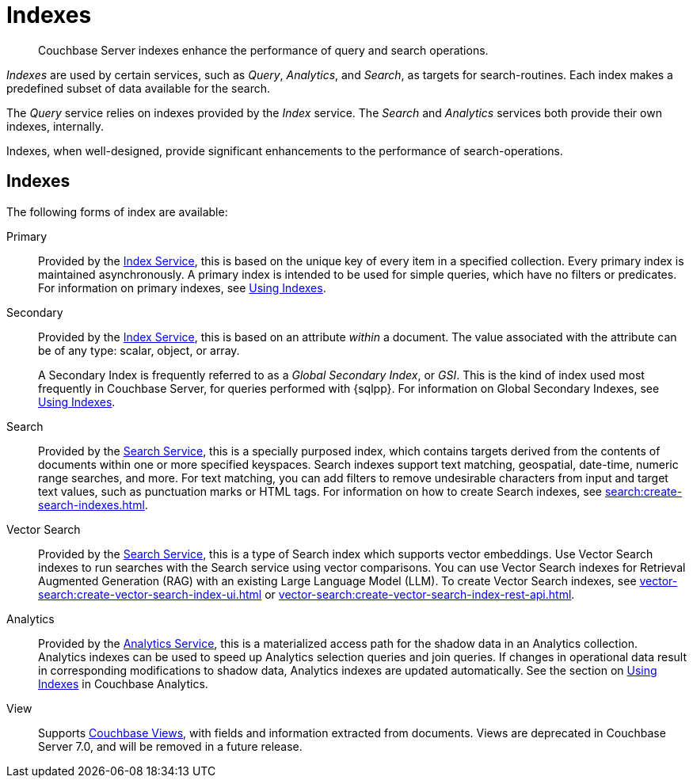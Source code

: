 = Indexes
:description: Couchbase Server indexes enhance the performance of query and search operations.
:page-aliases: understanding-couchbase:services-and-indexes/indexes/indexes,concepts:indexing

[abstract]
{description}

_Indexes_ are used by certain services, such as _Query_, _Analytics_, and _Search_, as targets for search-routines.
Each index makes a predefined subset of data available for the search.

The _Query_ service relies on indexes provided by the _Index_ service.
The _Search_ and _Analytics_ services both provide their own indexes, internally.

Indexes, when well-designed, provide significant enhancements to the performance of search-operations.

== Indexes

The following forms of index are available:

Primary:: Provided by the xref:services-and-indexes/services/index-service.adoc[Index Service], this is based on the unique key of every item in a specified collection.
Every primary index is maintained asynchronously.
A primary index is intended to be used for simple queries, which have no filters or predicates.
For information on primary indexes, see xref:services-and-indexes/indexes/global-secondary-indexes.adoc[Using Indexes].

Secondary:: Provided by the xref:services-and-indexes/services/index-service.adoc[Index Service], this is based on an attribute _within_ a document.
The value associated with the attribute can be of any type: scalar, object, or array.
+
A Secondary Index is frequently referred to as a _Global Secondary Index_, or _GSI_.
This is the kind of index used most frequently in Couchbase Server, for queries performed with {sqlpp}.
For information on Global Secondary Indexes, see xref:services-and-indexes/indexes/global-secondary-indexes.adoc[Using Indexes].

Search:: Provided by the xref:services-and-indexes/services/search-service.adoc[Search Service], this is a specially purposed index, which contains targets derived from the contents of documents within one or more specified keyspaces.
Search indexes support text matching, geospatial, date-time, numeric range searches, and more.
For text matching, you can add filters to remove undesirable characters from input and target text values, such as punctuation marks or HTML tags.
For information on how to create Search indexes, see xref:search:create-search-indexes.adoc[].

Vector Search:: Provided by the xref:services-and-indexes/services/search-service.adoc[Search Service], this is a type of Search index which supports vector embeddings.
Use Vector Search indexes to run searches with the Search service using vector comparisons.
You can use Vector Search indexes for Retrieval Augmented Generation (RAG) with an existing Large Language Model (LLM).
To create Vector Search indexes, see xref:vector-search:create-vector-search-index-ui.adoc[] or xref:vector-search:create-vector-search-index-rest-api.adoc[].

Analytics:: Provided by the xref:services-and-indexes/services/analytics-service.adoc[Analytics Service], this is a materialized access path for the shadow data in an Analytics collection.
Analytics indexes can be used to speed up Analytics selection queries and join queries.
If changes in operational data result in corresponding modifications to shadow data, Analytics indexes are updated automatically.
See the section on xref:analytics:7_using_index.adoc[Using Indexes] in Couchbase Analytics.

View:: Supports xref:learn:views/views-intro.adoc[Couchbase Views], with fields and information extracted from documents.
Views are deprecated in Couchbase Server 7.0, and will be removed in a future release.
